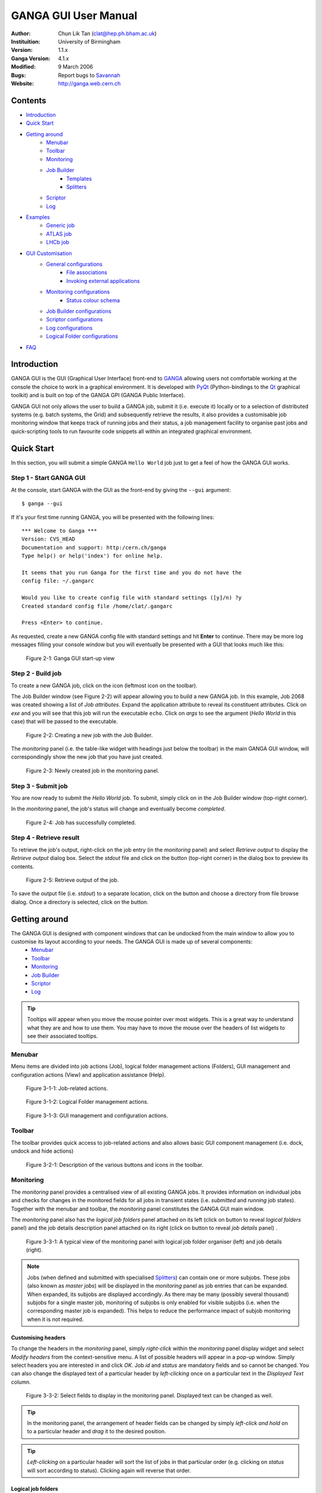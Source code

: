 =====================
GANGA GUI User Manual
=====================

:Author:        Chun Lik Tan (clat@hep.ph.bham.ac.uk)
:Instituition:  University of Birmingham
:Version:       1.1.x
:Ganga Version: 4.1.x
:Modified:      9 March 2006
:Bugs:          Report bugs to Savannah_
:Website:       http://ganga.web.cern.ch


Contents
========

- Introduction_
- `Quick Start`_
- `Getting around`_
   - Menubar_
   - Toolbar_
   - Monitoring_
   - `Job Builder`_
      - Templates_
      - Splitters_
   - Scriptor_
   - Log_
- Examples_
   - `Generic job`_
   - `ATLAS job`_
   - `LHCb job`_
- `GUI Customisation`_
   - `General configurations`_
      - `File associations`_
      - `Invoking external applications`_
   - `Monitoring configurations`_
      - `Status colour schema`_
   - `Job Builder configurations`_
   - `Scriptor configurations`_
   - `Log configurations`_
   - `Logical Folder configurations`_
- FAQ_


Introduction
============

GANGA GUI is the GUI (Graphical User Interface) front-end to GANGA_ allowing users not comfortable working at the console the choice to work in a graphical environment. It is developed with PyQt_ (Python-bindings to the Qt_ graphical toolkit) and is built on top of the GANGA GPI (GANGA Public Interface).

GANGA GUI not only allows the user to build a GANGA job, submit it (i.e. execute it) locally or to a selection of distributed systems (e.g. batch systems, the Grid) and subsequently retrieve the results, it also provides a customisable job monitoring window that keeps track of running jobs and their status, a job management facility to organise past jobs and quick-scripting tools to run favourite code snippets all within an integrated graphical environment.


Quick Start
===========
In this section, you will submit a simple GANGA ``Hello World`` job just to get a feel of how the GANGA GUI works.

Step 1 - Start GANGA GUI
------------------------
At the console, start GANGA with the GUI as the front-end by giving the ``--gui`` argument::
      
   $ ganga --gui

If it's your first time running GANGA, you will be presented with the following lines::

   *** Welcome to Ganga ***
   Version: CVS_HEAD
   Documentation and support: http:/cern.ch/ganga
   Type help() or help('index') for online help.
   
   It seems that you run Ganga for the first time and you do not have the
   config file: ~/.gangarc
   
   Would you like to create config file with standard settings ([y]/n) ?y
   Created standard config file /home/clat/.gangarc
   
   Press <Enter> to continue.

As requested, create a new GANGA config file with standard settings and hit **Enter** to continue. There may be more log messages filling your console window but you will eventually be presented with a GUI that looks much like this:

.. figure:: quickstart_pic_1.jpg
   
   Figure 2-1: Ganga GUI start-up view

Step 2 - Build job
------------------
To create a new GANGA job, click on the |New Job| icon (leftmost icon on the toolbar).

The Job Builder window (see Figure 2-2) will appear allowing you to build a new GANGA job. In this example, Job 2068 was created showing a list of *Job attributes*. Expand the application attribute to reveal its constituent attributes. Click on *exe* and you will see that this job will run the executable ``echo``. Click on *args* to see the argument (*Hello World* in this case) that will be passed to the executable.

.. figure:: quickstart_pic_2.jpg

   Figure 2-2: Creating a new job with the Job Builder.

The *monitoring* panel (i.e. the table-like widget with headings just below the toolbar) in the main GANGA GUI window, will correspondingly show the new job that you have just created.

.. figure:: quickstart_pic_3.jpg
   
   Figure 2-3: Newly created job in the monitoring panel.

Step 3 - Submit job
-------------------
You are now ready to submit the *Hello World* job. To submit, simply click on  |Submit button| in the Job Builder window (top-right corner).

In the *monitoring* panel, the job's status will change and eventually become *completed*.

.. figure:: quickstart_pic_4.jpg

   Figure 2-4: Job has successfully completed.

Step 4 - Retrieve result
------------------------
To retrieve the job's output, right-click on the job entry (in the *monitoring* panel) and select *Retrieve output* to display the *Retrieve output* dialog box. 
Select the *stdout* file and click on the |Preview| button (top-right corner) in the dialog box to preview its contents.

.. figure:: quickstart_pic_5.jpg

   Figure 2-5: Retrieve output of the job.

To save the output file (i.e. *stdout*) to a separate location, click on the |Browse| button and choose a directory from file browse dialog. Once a directory is selected, click on the |Retrieve| button.


Getting around
==============
The GANGA GUI is designed with component windows that can be undocked from the main window to allow you to customise its layout according to your needs. The GANGA GUI is made up of several components:
   - Menubar_
   - Toolbar_
   - Monitoring_
   - `Job Builder`_
   - Scriptor_
   - Log_

.. TIP:: 
   Tooltips will appear when you move the mouse pointer over most widgets. This is a great way to understand what they are and how to use them. You may have to move the mouse over the headers of list widgets to see their associated tooltips.

Menubar
-------
Menu items are divided into job actions (Job), logical folder management actions (Folders), GUI management and configuration actions (View) and application assistance (Help).

.. figure:: menubar_pic_1.jpg

   Figure 3-1-1: Job-related actions. 

.. figure:: menubar_pic_2.jpg

   Figure 3-1-2: Logical Folder management actions.

.. figure:: menubar_pic_3.jpg

   Figure 3-1-3: GUI management and configuration actions.

Toolbar
-------
The toolbar provides quick access to job-related actions and also allows basic GUI component management (i.e. dock, undock and hide actions)

.. figure:: toolbar.jpg

   Figure 3-2-1: Description of the various buttons and icons in the toolbar.

Monitoring
----------
The *monitoring* panel provides a centralised view of all existing GANGA jobs. It provides information on individual jobs and checks for changes in the monitored fields for all jobs in transient states (i.e. *submitted* and *running* job states). Together with the menubar and toolbar, the *monitoring* panel constitutes the GANGA GUI main window.

The *monitoring* panel also has the *logical job folders* panel attached on its left (click on |Toggle logical job folders| button to reveal *logical folders* panel) and the job details description panel attached on its right (click on |Toggle job details| button to reveal *job details* panel) .

.. figure:: monitoring_pic_1.jpg

   Figure 3-3-1: A typical view of the monitoring panel with logical job folder organiser (left) and job details (right).

.. _`subjob notes`:

.. Note::
   Jobs (when defined and submitted with specialised Splitters_) can contain one or more subjobs. These jobs (also known as *master jobs*) will be displayed in the *monitoring* panel as job entries that can be expanded. When expanded, its subjobs are displayed accordingly. As there may be many (possibly several thousand) subjobs for a single master job, monitoring of subjobs is only enabled for visible subjobs (i.e. when the corresponding master job is expanded). This helps to reduce the performance impact of subjob monitoring when it is not required.

Customising headers
"""""""""""""""""""
To change the headers in the *monitoring* panel, simply *right-click* within the *monitoring* panel display widget and select *Modify headers* from the context-sensitive menu. A list of possible headers will appear in a pop-up window. Simply select headers you are interested in and click *OK*. Job *id* and *status* are mandatory fields and so cannot be changed. You can also change the displayed text of a particular header by *left-clicking* once on a particular text in the *Displayed Text* column.

.. figure:: monitoring_pic_2.jpg

   Figure 3-3-2: Select fields to display in the monitoring panel. Displayed text can be changed as well.

.. TIP::
   In the monitoring panel, the arrangement of header fields can be changed by simply *left-click and hold* on to a particular header and *drag* it to the desired position.

.. TIP::
   *Left-clicking* on a particular header will sort the list of jobs in that particular order (e.g. clicking on *status* will sort according to status). Clicking again will reverse that order.

Logical job folders
"""""""""""""""""""
Logical job folders help to organise jobs into logical collections. Nested folders can be created if it is deemed useful. Existing jobs can be freely added and removed from logical folders as such actions have no bearing on the actual jobs themselves. *Right-clicking* on logical folders and jobs will reveal a context-sensitive menu of appropriate actions. Figure 3-3-3 shows the various actions that can be initiated on a logical folder. Jobs and logical folders can be moved around by mean of the *drag and drop* facility; jobs can be dragged from the *monitoring* panel and dropped onto a logical folder.

.. figure:: monitoring_pic_3.jpg
   
   Figure 3-3-3: Logical job folder - A job management feature.

Searching
"""""""""
When the number of jobs increase, it becomes useful to be able to search for particular jobs. The *monitoring* panel includes just such a search facility that will search for jobs with details (currently displayed in the *monitoring* panel) that contain the specified string. 

.. figure:: monitoring_pic_4.jpg
   
   Figure 3-3-4: Search facility locates strings in the monitoring panel.


Job Builder
-----------
The job builder is designed to assist in the GANGA job building process. Various attributes of a GANGA job are presented in a nested (tree) list reinforcing the relationship between the various attributes and ensuring that all attributes can be easily accessed.

The job builder is a *dockable* window which is initially hidden. It becomes visible when a new job is created (i.e. using the |New Job| button in the toolbar or menu bar).

.. figure:: jobbuilder_pic_1.jpg

   Figure 3-4-1: GANGA job builder

.. TIP::
   To undock windows (i.e. Job Builder, Scriptor and Log windows), *double-click* on the docked window's left vertical border (the left border of each docked window looks slightly different/thicker). To do the reverse (i.e. to dock a floating window), simply *double-click* on the window's title bar (i.e. it's top edge).


The job builder window consists of a top row of multi-function tool buttons (i.e. left-clicking and holding these buttons will reveal a menu of additional functions). Tool buttons with more than one function are typically denoted by ellipsis-trailing text on the tool button (e.g. *New...*, *Save...*).

.. figure:: jobbuilder_pic_2.jpg

   Figure 3-4-2: Job builder tool buttons.

The |Kill|, |Remove| and |Submit| tool buttons are single function buttons that perform *kill*, *remove* and *submit* actions on the job concerned respectively.

Clicking on the |New...| tool button creates a new job. Clicking and holding the tool button reveals an additional menu that allows the creation of a new job based on existing Templates_.  

.. figure:: jobbuilder_pic_3.jpg

   Figure 3-4-3: The New... multifunction tool button.

Clicking on the |Save...| tool button saves the job currently being built. Clicking and holding the tool button reveals an additional menu that allows the creation of a copy of the current job and the saving of the current job as a template.

.. figure:: jobbuilder_pic_4.jpg

   Figure 3-4-4: The Save... multifunction tool button.

Templates
"""""""""
Job templates are designed to store jobs of particular interest which will typically be used to create other similar jobs. Templates can be removed by navigating to *Job > Remove Template* and selecting a template.

.. figure:: jobbuilder_pic_5.jpg

   Figure 3-4-5: Naming a new job template.

Splitters
"""""""""
Jobs may be split into smaller fragments to take advantage of distributed system backends (e.g. LCG, LSF). This can be easily achieved by filling in the *splitter* attribute of a job. To select a suitable splitter, click on the *splitter* attribute to highlight it. You will be presented with a selection of available splitters. Say we select the *ExeSplitter* (a simple splitter created for the sole purpose of illustrating the splitting mechanism and not for normal use). *ExeSplitter* has a single configurable attribute *apps*. Navigating to *apps*, we see that a selection of applications can be added to the list using the *Add* button. Six individually configurable applications have been added to the *apps* list in the example shown in Figure 3-4-6 below.

.. figure:: splitter_pic_1.jpg

   Figure 3-4-6: Creating a job that will split into several subjobs.

When this job is submitted, the new job entry in the *monitoring* panel will be made expandable. Expanding this *master* job will revealing it's subjobs. Once subjobs are revealed, they will be monitored as well i.e. their status will be checked and updated. See `subjob notes`_.

.. figure:: splitter_pic_2.jpg

   Figure 3-4-7: Master job with several subjobs running.


Scriptor
--------
The scriptor is a convenience tool which includes the *favourites* script store (top-left section), scripting panel with execute button (top-right section) and the interactive Python session (lower-half section).

.. figure:: scriptor_pic_1.jpg

   Figure 3-5-1: Scriptor - favourites script store (with context-sensitive menu), scripting panel and interactive Python session.

The *favourites* script store is a store for code snippets designed for quick and easy access. Choose a script from the *favourites* script store by simply *clicking* on it and its contents will be displayed in the scriptor window (right of script store). 

*Right-clicking* in the script store will reveal a list of possible actions (see Figure 3-5-1 above):

   | *Exec*
   |    Execute the selected script.
   | *New*
   |    Create an empty entry in the script store.
   | *Clone*
   |    Make a copy of an existing script.
   | *Remove*
   |    Delete the currently selected script store entry.
   | *Import*
   |    Load a script from an existing file.
   | *Export*
   |    Save a selected script to disk.

.. TIP:: 
   Descriptions can be added to existing scripts in the script store by *left-clicking* on the *Description* column of a particular script and entering the desired text.

The scripting panel is essentially a scratch pad for GANGA/Python commands allowing you to conveniently create and execute (using the *Execute* button) snippets of code within the same GANGA session (i.e. all jobs you create, modify or remove will be reflected in the *monitoring* panel). This is useful for anything from the occasional experimentation to customised bulk job submissions not catered for by existing Splitters_.

The interactive Python session window is an emulated Python shell. It is in this shell that scripts edited in the scripting panel are executed. Use the interactive Python session as you would with a normal Python shell. 

.. NOTE::
   You will not be able to exit from the interactive Python shell.


Log
---
The log window displays all log messages that would normally be displayed on the console from which GANGA was executed.


Examples
========
Below are step-by-step examples of three different types of jobs being built and run using the GANGA GUI.

   - `Generic job`_
   - `ATLAS job`_
   - `LHCb job`_


Generic job
-----------
This is an extension to the *Hello World* job described previously. This time, you will get to build a generic job, run it and retrieve its results.

In this example, we have a very simple script called *makeDummy* which dumps the contents of the directory it is currently in into a file called *dummy.txt*. You can download it from here__ (you may have to *right-click* on the link and save it explicitly). We will now build a GANGA job that will run this script on LCG.

__ http://ganga.web.cern.ch/ganga/GangaGUI/scripts/makeDummy
.. IMPORTANT::
   You will need a valid grid certificate to submit jobs to LCG.

Step 1 - Build job
""""""""""""""""""
Click on the |New Job| icon on the toolbar.

The Job Builder window (if it's not already visible) will appear allowing you to build a new GANGA job. As before, you will be presented with a list of *Job attributes* for the new job you have just created.
 
   1. Expand the *application* attribute to reveal its constituent attributes. 
   2. Click on *exe* and replace the current value with *makeDummy*.

.. figure:: genericjob_pic_1.jpg

   Figure 4-1-1: Change the exe value to makeDummy.

   3. Click on *args* and delete the existing *Hello World* argument (using the delete button on the right) as our *makeDummy* script does not take any arguments.
   4. The *backend* attribute should (currently) be set to *Local*. Change this to *LCG*. You may see what constituent attributes *LCG* has but there is no need to change any of its attributes.

.. figure:: genericjob_pic_2.jpg

   Figure 4-1-2: Backend changed to LCG.

   5. Click on *inputsandbox* and add the *makeDummy* script to the list. All entries in this list will be transferred to the worker node (on LCG in this case).

.. figure:: genericjob_pic_3.jpg

   Figure 4-1-3: Add the script to the inputsandbox.

   6. Click on *outputsandbox* and add *dummy.txt* to the list. This tells GANGA to retrieve *dummy.txt* from the worker node when the job has completed.

Step 2 - Submit job
"""""""""""""""""""
   7. Click on the |Submit| tool button. Refer to the *monitoring* panel to follow the progress of the job. In the *monitoring* panel, the job's status will change and eventually become *completed*.

.. _`result retrieval`:

Step 3 - Retrieve result
""""""""""""""""""""""""
   8. Once the job has successfully completed, *left-click* on the job in the *monitoring* panel to highlight it and click on the |Retrieve Output| button in the toolbar. Click the |Preview| button to see the contents of the selected file.

      - If you wish to retrieve *dummy.txt* to an alternative location, click on the |Browse| button to choose a directory from the directory browse dialog and then click *OK*. The selected directory will be displayed and the |Retrieve| button will be enabled. Click on it to initiate the retrieval.
      - Alternatively, you can open the selected file using your favourite editor or any other suitable application. With *dummy.txt* selected, assuming GANGA GUI knows how to handle *.txt* files (see `Configuring file associations`_), simply click the |Open| button.

.. figure:: genericjob_pic_4.jpg

   Figure 4-1-4: Retrieve results (i.e. dummy.txt) of the job.


ATLAS job
---------
To be completed...


LHCb job
--------
To be completed...


GUI Customisation
=================
GANGA GUI maintains a configuration file ``~/gangadir/gui/GangaGUI.cfg``. However, this file is not designed to be modified by the user. Customisation can be achieved through the GUI Customisation dialog invoke by navigating the menubar to *View > GUI Configuration*.

Configurable items are grouped into several categories: *General*, *Monitoring*, *Job Builder*, *Scriptor*, *Log* and *Logical Folder*. The majority of the configurable items are self-explanatory. There are, however, several more complex  configurable items and these will be described briefly below.

   - `General configurations`_
      - `File associations`_
      - `Invoking external applications`_
   - `Monitoring configurations`_
      - `Status colour schema`_
   - `Job Builder configurations`_
   - `Scriptor configurations`_
   - `Log configurations`_
   - `Logical Folder configurations`_

.. TIP:: 
   As with most other widgets, move the mouse pointer over individual widgets and tooltips will appear explaining what the widgets do and how to use them. You may have to move the mouse over the headers of list widgets to see their associated tooltips.

.. figure:: guiconfig_pic_1.jpg

   Figure 5-1: GUI Configuration dialog.

.. _`Configuring file associations`:

General configurations
----------------------

File associations
"""""""""""""""""
GANGA GUI allows retrieved output files to be opened with specific applications defined by the user. Refer to section on `result retrieval`_. Tick the checkbox for external applications that have graphical user interfaces (GUIs). This tells the GANGA GUI not to invoke the external application in a shell. Conversely, if the external application needs to execute in a shell (i.e. console application), untick the checkbox.

.. figure:: guiconfig_pic_2.jpg

   Figure 5-2: Specifying file extension associations.

Invoking external applications
""""""""""""""""""""""""""""""
External applications can be invoked from within GANGA GUI to access output results (i.e. output files generated from job runs). However, many of these external applications do not have GUIs and will run in the console window used to start GANGA GUI. This is typically not the desired behaviour. To start these non-GUI external applications in separate console windows, they have to be started in their own shells. On Linux and Mac OS X, these applications can to be run from a new shell session by pre-pending ``xterm -e`` to the external application e.g. ``xterm -e pico``. The shell invocation command is specified in the ``Shell_Command`` configuration and is used when the file association indicates that the external application does not have a GUI.

.. figure:: guiconfig_pic_3.jpg

   Figure 5-3: Specifying the shell command to open external applications with no GUIs.

Monitoring configurations
-------------------------

Status colour schema
""""""""""""""""""""
Job status have associated colours that are used in the monitoring panel. This colour assignment can be customised. By clicking on a specific status in the *Master* column (corresponding to master job status), a context-sensitive menu pops up allowing the user to further select the foreground or background to customise.

Subjob colour customisation has been deliberately restricted. Foreground and background sliding bars adjust brightness but not colour. This is to minimise unnecessary confusion that may arise if master jobs and subjobs with the same status are assigned different colours.

.. figure:: guiconfig_pic_4.jpg

   Figure 5-4: Defining the colours used in the monitoring panel.

Job Builder configurations
--------------------------
To be completed...

Scriptor configurations
-----------------------
To be completed...

Log configurations
------------------
To be completed...

Logical Folder configurations
-----------------------------
To be completed...

FAQ
===
To be completed...


.. |New Job| image:: Write.png
.. |Submit button| image:: Go.png
.. |Kill| image:: ToolBtn_Kill.jpg
.. |Remove| image:: ToolBtn_Remove.jpg
.. |Submit| image:: ToolBtn_Submit.jpg
.. |Retrieve Output| image:: Download.png
.. |Preview| image:: preview.jpg
.. |Open| image:: open.jpg
.. |Browse| image:: browse.jpg
.. |Retrieve| image:: retrieve.jpg
.. |Toggle job details| image:: Forward.png
.. |Toggle logical job folders| image:: Back.png
.. |New...| image:: ToolBtn_NewJob.jpg
.. |Save...| image:: ToolBtn_Save.jpg
.. _GANGA: http://ganga.web.cern.ch/ganga/
.. _PyQt: http://www.riverbankcomputing.co.uk/pyqt/index.php
.. _Qt: http://www.trolltech.com/products/qt/index.html
.. _Savannah:     https://savannah.cern.ch/bugs/?func=additem&group=ganga
